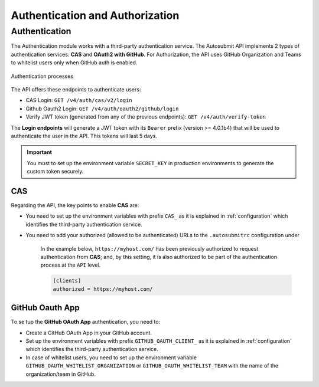 .. _authGuide:

Authentication and Authorization
=======================================


Authentication
----------------


The Authentication module works with a third-party authentication service. The Autosubmit API implements 2 types of authentication services: **CAS** and **OAuth2 with GitHub**. For Authorization, the API uses GitHub Organization and Teams to whitelist users only when GitHub auth is enabled.


.. figure:: oauth_as_gui__2_.jpg
   :name: authprocess
   :width: 100%
   :align: center

   Authentication processes

The API offers these endpoints to authenticate users:

- CAS Login: ``GET /v4/auth/cas/v2/login``
- Github Oauth2 Login: ``GET /v4/auth/oauth2/github/login``
- Verify JWT token (generated from any of the previous endpoints): ``GET /v4/auth/verify-token``

The **Login endpoints** will generate a JWT token with its ``Bearer`` prefix (version >= 4.0.1b4) that will be used to authenticate the user in the API. This tokens will last 5 days.


.. important:: You must to set up the environment variable ``SECRET_KEY`` in production environments to generate the custom token securely.


CAS
^^^^^

Regarding the API, the key points to enable **CAS** are:

- You need to set up the environment variables with prefix ``CAS_`` as it is explained in :ref:`configuration` which identifies the third-party authentication service.
- You need to add your authorized (allowed to be authenticated) URLs to the ``.autosubmitrc`` configuration under

    In the example below, ``https://myhost.com/`` has been previously authorized to request authentication from **CAS**; and, by this setting, it is also authorized to be part of the authentication process at the ``API`` level.
    
    .. code-block:: bash

        [clients]
        authorized = https://myhost.com/      


GitHub Oauth App
^^^^^^^^^^^^^^^^^^^^

To se tup the **GitHub OAuth App** authentication, you need to:

- Create a GitHub OAuth App in your GitHub account.
- Set up the environment variables with prefix ``GITHUB_OAUTH_CLIENT_`` as it is explained in :ref:`configuration` which identifies the third-party authentication service.
- In case of whitelist users, you need to set up the environment variable ``GITHUB_OAUTH_WHITELIST_ORGANIZATION`` or ``GITHUB_OAUTH_WHITELIST_TEAM`` with the name of the organization/team in GitHub.
